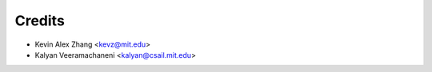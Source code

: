 =======
Credits
=======

* Kevin Alex Zhang <kevz@mit.edu>
* Kalyan Veeramachaneni <kalyan@csail.mit.edu>
